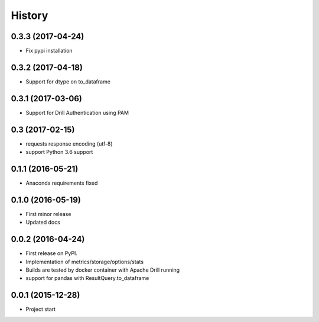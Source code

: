 =======
History
=======

0.3.3 (2017-04-24)
------------------
* Fix pypi installation

0.3.2 (2017-04-18)
------------------
* Support for dtype on to_dataframe

0.3.1 (2017-03-06)
------------------
* Support for Drill Authentication using PAM

0.3 (2017-02-15)
----------------
* requests response encoding (utf-8)
* support Python 3.6 support

0.1.1 (2016-05-21)
------------------
* Anaconda requirements fixed

0.1.0 (2016-05-19)
------------------
* First minor release
* Updated docs

0.0.2 (2016-04-24)
------------------
* First release on PyPI.
* Implementation of metrics/storage/options/stats
* Builds are tested by docker container with Apache Drill running
* support for pandas with ResultQuery.to_dataframe

0.0.1 (2015-12-28)
------------------
* Project start
